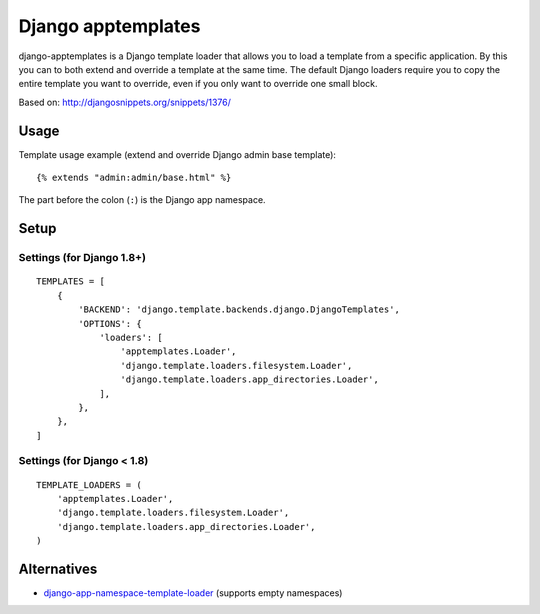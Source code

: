 ===================
Django apptemplates
===================

django-apptemplates is a Django template loader that allows you to load a
template from a specific application.  By this you can to both extend and
override a template at the same time.  The default Django loaders require
you to copy the entire template you want to override, even if you only
want to override one small block.

Based on: http://djangosnippets.org/snippets/1376/

Usage
=====

Template usage example (extend and override Django admin base template)::

    {% extends "admin:admin/base.html" %}

The part before the colon (``:``) is the Django app namespace.

Setup
=====

Settings (for Django 1.8+)
--------------------------

::

    TEMPLATES = [
        {
            'BACKEND': 'django.template.backends.django.DjangoTemplates',
            'OPTIONS': {
                'loaders': [
                    'apptemplates.Loader',
                    'django.template.loaders.filesystem.Loader',
                    'django.template.loaders.app_directories.Loader',
                ],
            },
        },
    ]

Settings (for Django < 1.8)
---------------------------

::

    TEMPLATE_LOADERS = (
        'apptemplates.Loader',
        'django.template.loaders.filesystem.Loader',
        'django.template.loaders.app_directories.Loader',
    )

Alternatives
============

* django-app-namespace-template-loader_ (supports empty namespaces)

.. _django-app-namespace-template-loader: https://pypi.python.org/pypi/django-app-namespace-template-loader
